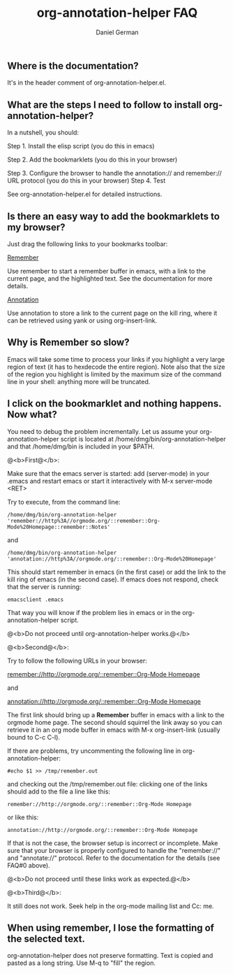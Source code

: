 ** Where is the documentation?

It's in the header comment of org-annotation-helper.el.

** What are the steps I need to follow to install org-annotation-helper?

In a nutshell, you should:

Step 1. Install the elisp script (you do this in emacs)

Step 2. Add the bookmarklets (you do this in your browser)

Step 3. Configure the browser to handle the annotation:// and
        remember:// URL protocol (you do this in your browser)
Step 4. Test

See org-annotation-helper.el for detailed instructions.


** Is there an easy way to add the bookmarklets to my browser?

Just drag the following links to your bookmarks toolbar:

#+HTML: <a href="javascript:location.href='remember://' + location.href + '::remember::' + escape(document.title) + '::remember::' + escape(window.getSelection())">Remember</a>
Use remember to start a remember buffer in emacs, with a link
to the current page, and the highlighted text. See the documentation
for more details.


#+HTML: <a href="javascript:location.href='annotation://' + location.href + '::remember::' + escape(document.title)">Annotation</a>
Use annotation to store a link to the current page on the
kill ring, where it can be retrieved using yank or using
org-insert-link.

** Why is Remember so slow?

Emacs will take some time to process your links if you highlight a
very large region of text (it has to hexdecode the entire
region). Note also that the size of the region you highlight is
limited by the maximum size of the command line in your shell:
anything more will be truncated.

** I click on the bookmarklet and nothing happens. Now what?

You need to debug the problem incrementally. Let us assume
your org-annotation-helper script is located at
/home/dmg/bin/org-annotation-helper and that /home/dmg/bin
is included in your $PATH.

**** @<b>First@</b>:

Make sure that the emacs server is started: add (server-mode) in
  your .emacs  and restart emacs or start it interactively with M-x server-mode <RET>  

Try to execute, from the command line:

#+BEGIN_EXAMPLE
/home/dmg/bin/org-annotation-helper 'remember://http%3A//orgmode.org/::remember::Org-Mode%20Homepage::remember::Notes'
#+END_EXAMPLE
and 
#+BEGIN_EXAMPLE
/home/dmg/bin/org-annotation-helper 'annotation://http%3A//orgmode.org/::remember::Org-Mode%20Homepage'
#+END_EXAMPLE


This should start remember in emacs (in the first case) or add the
link to the kill ring of emacs (in the second case). If emacs does not
respond, check that the server is running:

#+BEGIN_EXAMPLE
emacsclient .emacs
#+END_EXAMPLE

That way you will know if the problem lies in emacs or in the
org-annotation-helper script.

@<b>Do not proceed until org-annotation-helper works.@</b>

**** @<b>Second@</b>:

Try to follow the following URLs in your browser:

#+HTML: <a href="remember://http://orgmode.org/::remember::Org-Mode Homepage">remember://http://orgmode.org/::remember::Org-Mode Homepage</a>

and

#+HTML: <a href="annotation://http://orgmode.org/::remember::Org-Mode Homepage">annotation://http://orgmode.org/::remember::Org-Mode Homepage</a><br>

The first link should bring up a *Remember* buffer in emacs with a link
to the orgmode home page. The second should squirrel the link away so
you can retrieve it in an org mode buffer in emacs with M-x org-insert-link
(usually bound to C-c C-l).

If there are problems, try uncommenting the following line in org-annotation-helper:

#+BEGIN_EXAMPLE
 #echo $1 >> /tmp/remember.out
#+END_EXAMPLE

and checking out the /tmp/remember.out file: clicking one of the links should add to the file
a line like this:

#+BEGIN_EXAMPLE
remember://http://orgmode.org/::remember::Org-Mode Homepage
#+END_EXAMPLE

or like this:

#+BEGIN_EXAMPLE
annotation://http://orgmode.org/::remember::Org-Mode Homepage
#+END_EXAMPLE

If that is not the case, the browser setup is incorrect or incomplete.
Make sure that your browser is properly configured to handle the
"remember://" and "annotate://" protocol.  Refer to the documentation
for the details (see FAQ#0 above).

@<b>Do not proceed until these links work as expected.@</b>

**** @<b>Third@</b>:

It still does not work. Seek help in the org-mode mailing list and Cc: me. 

** When using remember, I lose the formatting of the selected text.

org-annotation-helper does not preserve formatting. Text is
copied and pasted as a long string. Use M-q to "fill" the region.



#+TITLE: org-annotation-helper FAQ
#+AUTHOR: Daniel German
#+EMAIL: dmg at uvic dot ca

